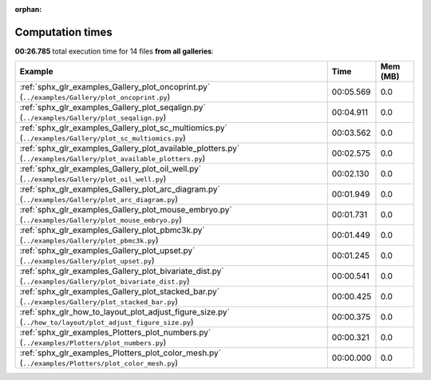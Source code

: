 
:orphan:

.. _sphx_glr_sg_execution_times:


Computation times
=================
**00:26.785** total execution time for 14 files **from all galleries**:

.. container::

  .. raw:: html

    <style scoped>
    <link href="https://cdnjs.cloudflare.com/ajax/libs/twitter-bootstrap/5.3.0/css/bootstrap.min.css" rel="stylesheet" />
    <link href="https://cdn.datatables.net/1.13.6/css/dataTables.bootstrap5.min.css" rel="stylesheet" />
    </style>
    <script src="https://code.jquery.com/jquery-3.7.0.js"></script>
    <script src="https://cdn.datatables.net/1.13.6/js/jquery.dataTables.min.js"></script>
    <script src="https://cdn.datatables.net/1.13.6/js/dataTables.bootstrap5.min.js"></script>
    <script type="text/javascript" class="init">
    $(document).ready( function () {
        $('table.sg-datatable').DataTable({order: [[1, 'desc']]});
    } );
    </script>

  .. list-table::
   :header-rows: 1
   :class: table table-striped sg-datatable

   * - Example
     - Time
     - Mem (MB)
   * - :ref:`sphx_glr_examples_Gallery_plot_oncoprint.py` (``../examples/Gallery/plot_oncoprint.py``)
     - 00:05.569
     - 0.0
   * - :ref:`sphx_glr_examples_Gallery_plot_seqalign.py` (``../examples/Gallery/plot_seqalign.py``)
     - 00:04.911
     - 0.0
   * - :ref:`sphx_glr_examples_Gallery_plot_sc_multiomics.py` (``../examples/Gallery/plot_sc_multiomics.py``)
     - 00:03.562
     - 0.0
   * - :ref:`sphx_glr_examples_Gallery_plot_available_plotters.py` (``../examples/Gallery/plot_available_plotters.py``)
     - 00:02.575
     - 0.0
   * - :ref:`sphx_glr_examples_Gallery_plot_oil_well.py` (``../examples/Gallery/plot_oil_well.py``)
     - 00:02.130
     - 0.0
   * - :ref:`sphx_glr_examples_Gallery_plot_arc_diagram.py` (``../examples/Gallery/plot_arc_diagram.py``)
     - 00:01.949
     - 0.0
   * - :ref:`sphx_glr_examples_Gallery_plot_mouse_embryo.py` (``../examples/Gallery/plot_mouse_embryo.py``)
     - 00:01.731
     - 0.0
   * - :ref:`sphx_glr_examples_Gallery_plot_pbmc3k.py` (``../examples/Gallery/plot_pbmc3k.py``)
     - 00:01.449
     - 0.0
   * - :ref:`sphx_glr_examples_Gallery_plot_upset.py` (``../examples/Gallery/plot_upset.py``)
     - 00:01.245
     - 0.0
   * - :ref:`sphx_glr_examples_Gallery_plot_bivariate_dist.py` (``../examples/Gallery/plot_bivariate_dist.py``)
     - 00:00.541
     - 0.0
   * - :ref:`sphx_glr_examples_Gallery_plot_stacked_bar.py` (``../examples/Gallery/plot_stacked_bar.py``)
     - 00:00.425
     - 0.0
   * - :ref:`sphx_glr_how_to_layout_plot_adjust_figure_size.py` (``../how_to/layout/plot_adjust_figure_size.py``)
     - 00:00.375
     - 0.0
   * - :ref:`sphx_glr_examples_Plotters_plot_numbers.py` (``../examples/Plotters/plot_numbers.py``)
     - 00:00.321
     - 0.0
   * - :ref:`sphx_glr_examples_Plotters_plot_color_mesh.py` (``../examples/Plotters/plot_color_mesh.py``)
     - 00:00.000
     - 0.0
